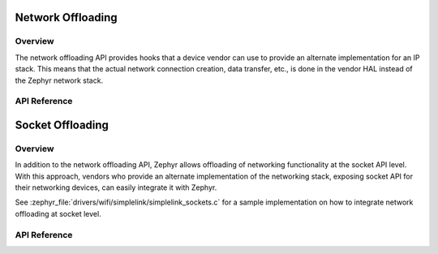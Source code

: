.. _net_offload_interface:

Network Offloading
##################

Overview
********

The network offloading API provides hooks that a device vendor can use
to provide an alternate implementation for an IP stack. This means that the
actual network connection creation, data transfer, etc., is done in the vendor
HAL instead of the Zephyr network stack.

API Reference
*************

.. doxygengroup:: net_offload
   :project: Zephyr

Socket Offloading
#################

Overview
********

In addition to the network offloading API, Zephyr allows offloading of networking
functionality at the socket API level. With this approach, vendors who provide an
alternate implementation of the networking stack, exposing socket API for their
networking devices, can easily integrate it with Zephyr.

See :zephyr_file:`drivers/wifi/simplelink/simplelink_sockets.c` for a sample
implementation on how to integrate network offloading at socket level.

API Reference
*************

.. doxygengroup:: socket_offload
   :project: Zephyr
